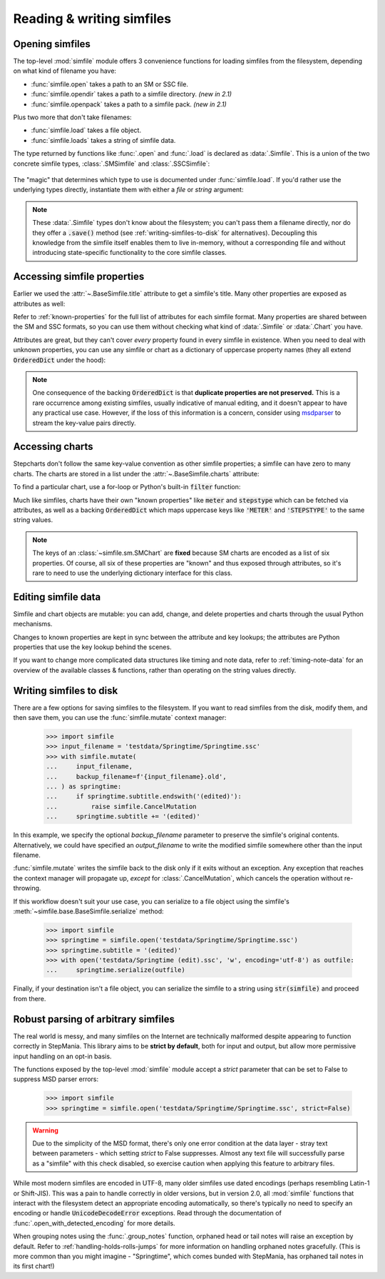.. _reading-writing:

Reading & writing simfiles
==========================

Opening simfiles
----------------

The top-level :mod:`simfile` module offers 3 convenience functions for loading
simfiles from the filesystem, depending on what kind of filename you have:

* :func:`simfile.open` takes a path to an SM or SSC file.
* :func:`simfile.opendir` takes a path to a simfile directory. *(new in 2.1)*
* :func:`simfile.openpack` takes a path to a simfile pack. *(new in 2.1)*

.. doctest::

    >>> import simfile
    >>> springtime1 = simfile.open('testdata/Springtime/Springtime.ssc')
    >>> springtime2, filename = simfile.opendir('testdata/Springtime')
    >>> for sim, filename in simfile.openpack('testdata'):
    ...     if sim.title == 'Springtime':
    ...         springtime3 = sim
    ...
    >>> print springtime1 == springtime2 and springtime2 == springtime3
    True

Plus two more that don't take filenames:

* :func:`simfile.load` takes a file object.
* :func:`simfile.loads` takes a string of simfile data.

The type returned by functions like :func:`.open` and :func:`.load` is declared
as :data:`.Simfile`. This is a union of the two concrete simfile
types, :class:`.SMSimfile` and :class:`.SSCSimfile`:

 .. doctest::

    >>> import simfile
    >>> springtime = simfile.open('testdata/Springtime/Springtime.ssc')
    >>> type(springtime)
    <class 'simfile.ssc.SSCSimfile'>
    >>> nekonabe = simfile.open('testdata/nekonabe/nekonabe.sm')
    >>> type(nekonabe)
    <class 'simfile.sm.SMSimfile'>

The "magic" that determines which type to use is documented under
:func:`simfile.load`. If you'd rather use the underlying types directly,
instantiate them with either a `file` or `string` argument:

.. doctest::

    >>> from simfile.ssc import SSCSimfile
    >>> with open('testdata/Springtime/Springtime.ssc', 'r') as infile:
    ...     springtime = SSCSimfile(file=infile)

.. note::

    These :data:`.Simfile` types don't know about the filesystem; you can't
    pass them a filename directly, nor do they offer a :code:`.save()`
    method (see :ref:`writing-simfiles-to-disk` for alternatives).
    Decoupling this knowledge from the simfile itself enables them to
    live in-memory, without a corresponding file and without introducing
    state-specific functionality to the core simfile classes.

Accessing simfile properties
----------------------------

Earlier we used the :attr:`~.BaseSimfile.title` attribute to get a simfile's
title. Many other properties are exposed as attributes as well:

.. doctest::

    >>> import simfile
    >>> springtime = simfile.open('testdata/Springtime/Springtime.ssc')
    >>> springtime.music
    'Kommisar - Springtime.mp3'
    >>> springtime.samplestart
    '105.760'
    >>> springtime.labels
    '0=Song Start'

Refer to :ref:`known-properties` for the full list of attributes for each
simfile format. Many properties are shared between the SM and SSC formats, so
you can use them without checking what kind of :data:`.Simfile` or
:data:`.Chart` you have.

Attributes are great, but they can't cover *every* property found in every
simfile in existence. When you need to deal with unknown properties, you can
use any simfile or chart as a dictionary of uppercase property names (they all
extend :code:`OrderedDict` under the hood):

.. doctest::

    >>> import simfile
    >>> springtime = simfile.open('testdata/Springtime/Springtime.ssc')
    >>> springtime['ARTIST']
    'Kommisar'
    >>> springtime['ARTIST'] is springtime.artist
    True
    >>> for property, value in springtime.items():
    ...     if property == 'TITLETRANSLIT': break
    ...     print(property, '=', repr(value))
    ...
    VERSION = '0.83'
    TITLE = 'Springtime'
    SUBTITLE = ''
    ARTIST = 'Kommisar'

.. note::

    One consequence of the backing :code:`OrderedDict` is that **duplicate
    properties are not preserved.** This is a rare occurrence among existing
    simfiles, usually indicative of manual editing, and it doesn't appear to
    have any practical use case. However, if the loss of this information is a
    concern, consider using
    `msdparser <https://msdparser.readthedocs.io/en/latest/>`_ to stream the
    key-value pairs directly.

Accessing charts
----------------

Stepcharts don't follow the same key-value convention as other simfile
properties; a simfile can have zero to many charts. The charts are stored in a
list under the :attr:`~.BaseSimfile.charts` attribute:

.. doctest::

    >>> import simfile
    >>> springtime = simfile.open('testdata/Springtime/Springtime.ssc')
    >>> len(springtime.charts)
    9
    >>> springtime.charts[0]
    <SSCChart: dance-single Challenge 12>

To find a particular chart, use a for-loop or Python's built-in :code:`filter`
function:

.. doctest::

    >>> import simfile
    >>> springtime = simfile.open('testdata/Springtime/Springtime.ssc')
    >>> list(filter(
    ...     lambda chart: chart.stepstype == 'pump-single' and int(chart.meter) > 20,
    ...     springtime.charts,
    ... ))
    ...
    [<SSCChart: pump-single Challenge 21>]

Much like simfiles, charts have their own "known properties" like :code:`meter`
and :code:`stepstype` which can be fetched via attributes, as well as a backing
:code:`OrderedDict` which maps uppercase keys like :code:`'METER'` and
:code:`'STEPSTYPE'` to the same string values.

.. note::

    The keys of an :class:`~simfile.sm.SMChart` are **fixed** because SM charts
    are encoded as a list of six properties. Of course, all six of these
    properties are "known" and thus exposed through attributes, so it's rare to
    need to use the underlying dictionary interface for this class.

Editing simfile data
--------------------

Simfile and chart objects are mutable: you can add, change, and delete
properties and charts through the usual Python mechanisms.

Changes to known properties are kept in sync between the attribute and key
lookups; the attributes are Python properties that use the key lookup behind
the scenes.

.. doctest::

    >>> import simfile
    >>> springtime = simfile.open('testdata/Springtime/Springtime.ssc')
    >>> springtime.subtitle = '(edited)'
    >>> springtime
    <SSCSimfile: Springtime (edited)>
    >>> springtime.charts.append(SMChart())
    >>> len(springtime.charts)
    10
    >>> del springtime.displaybpm
    >>> 'DISPLAYBPM' in springtime
    False

If you want to change more complicated data structures like timing and note
data, refer to :ref:`timing-note-data` for an overview of the available classes
& functions, rather than operating on the string values directly.

.. doctest::

    >>> import simfile
    >>> from simfile.notes import NoteData
    >>> springtime = simfile.open('testdata/Springtime/Springtime.ssc')
    >>> first_chart = springtime.charts[0]
    >>> notedata = NoteData(first_chart)
    >>> # (...modify the note data...)
    >>> first_chart.notes = str(notedata)


.. _writing-simfiles-to-disk:

Writing simfiles to disk
------------------------

There are a few options for saving simfiles to the filesystem. If you want to
read simfiles from the disk, modify them, and then save them, you can use the
:func:`simfile.mutate` context manager:

    >>> import simfile
    >>> input_filename = 'testdata/Springtime/Springtime.ssc'
    >>> with simfile.mutate(
    ...     input_filename,
    ...     backup_filename=f'{input_filename}.old',
    ... ) as springtime:
    ...     if springtime.subtitle.endswith('(edited)'):
    ...         raise simfile.CancelMutation
    ...     springtime.subtitle += '(edited)'

In this example, we specify the optional `backup_filename` parameter to
preserve the simfile's original contents. Alternatively, we could have
specified an `output_filename` to write the modified simfile somewhere other
than the input filename.

:func:`simfile.mutate` writes the simfile back to the disk only if it exits
without an exception. Any exception that reaches the context manager will
propagate up, *except* for :class:`.CancelMutation`, which cancels the
operation without re-throwing.

If this workflow doesn't suit your use case, you can serialize to a file object
using the simfile's :meth:`~simfile.base.BaseSimfile.serialize` method:

    >>> import simfile
    >>> springtime = simfile.open('testdata/Springtime/Springtime.ssc')
    >>> springtime.subtitle = '(edited)'
    >>> with open('testdata/Springtime (edit).ssc', 'w', encoding='utf-8') as outfile:
    ...     springtime.serialize(outfile)

Finally, if your destination isn't a file object, you can serialize the simfile
to a string using :code:`str(simfile)` and proceed from there.

Robust parsing of arbitrary simfiles
------------------------------------

The real world is messy, and many simfiles on the Internet are technically
malformed despite appearing to function correctly in StepMania. This library
aims to be **strict by default**, both for input and output, but allow more
permissive input handling on an opt-in basis.

The functions exposed by the top-level :mod:`simfile` module accept a `strict`
parameter that can be set to False to suppress MSD parser errors:

    >>> import simfile
    >>> springtime = simfile.open('testdata/Springtime/Springtime.ssc', strict=False)

.. warning::

    Due to the simplicity of the MSD format, there's only one error condition
    at the data layer - stray text between parameters - which setting `strict`
    to False suppresses. Almost any text file will successfully parse as a
    "simfile" with this check disabled, so exercise caution when applying this
    feature to arbitrary files.

While most modern simfiles are encoded in UTF-8, many older simfiles use dated
encodings (perhaps resembling Latin-1 or Shift-JIS). This was a pain to handle
correctly in older versions, but in version 2.0, all :mod:`simfile` functions
that interact with the filesystem detect an appropriate encoding automatically,
so there's typically no need to specify an encoding or handle
:code:`UnicodeDecodeError` exceptions. Read through the documentation of
:func:`.open_with_detected_encoding` for more details.

When grouping notes using the :func:`.group_notes` function,
orphaned head or tail notes will raise an exception by default. Refer to
:ref:`handling-holds-rolls-jumps` for more information on handling orphaned
notes gracefully. (This is more common than you might imagine - "Springtime",
which comes bunded with StepMania, has orphaned tail notes in its first chart!)